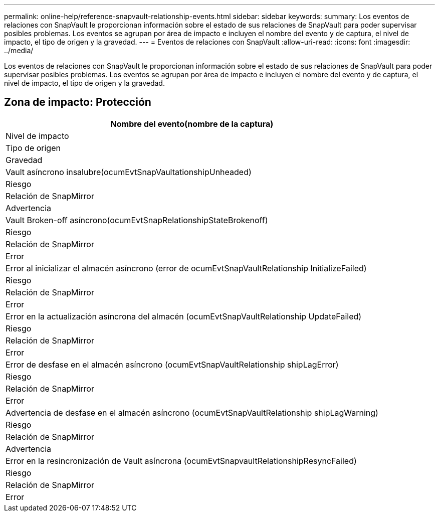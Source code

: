 ---
permalink: online-help/reference-snapvault-relationship-events.html 
sidebar: sidebar 
keywords:  
summary: Los eventos de relaciones con SnapVault le proporcionan información sobre el estado de sus relaciones de SnapVault para poder supervisar posibles problemas. Los eventos se agrupan por área de impacto e incluyen el nombre del evento y de captura, el nivel de impacto, el tipo de origen y la gravedad. 
---
= Eventos de relaciones con SnapVault
:allow-uri-read: 
:icons: font
:imagesdir: ../media/


[role="lead"]
Los eventos de relaciones con SnapVault le proporcionan información sobre el estado de sus relaciones de SnapVault para poder supervisar posibles problemas. Los eventos se agrupan por área de impacto e incluyen el nombre del evento y de captura, el nivel de impacto, el tipo de origen y la gravedad.



== Zona de impacto: Protección

|===
| Nombre del evento(nombre de la captura) 


| Nivel de impacto 


| Tipo de origen 


| Gravedad 


 a| 
Vault asíncrono insalubre(ocumEvtSnapVaultationshipUnheaded)



 a| 
Riesgo



 a| 
Relación de SnapMirror



 a| 
Advertencia



 a| 
Vault Broken-off asíncrono(ocumEvtSnapRelationshipStateBrokenoff)



 a| 
Riesgo



 a| 
Relación de SnapMirror



 a| 
Error



 a| 
Error al inicializar el almacén asíncrono (error de ocumEvtSnapVaultRelationship InitializeFailed)



 a| 
Riesgo



 a| 
Relación de SnapMirror



 a| 
Error



 a| 
Error en la actualización asíncrona del almacén (ocumEvtSnapVaultRelationship UpdateFailed)



 a| 
Riesgo



 a| 
Relación de SnapMirror



 a| 
Error



 a| 
Error de desfase en el almacén asíncrono (ocumEvtSnapVaultRelationship shipLagError)



 a| 
Riesgo



 a| 
Relación de SnapMirror



 a| 
Error



 a| 
Advertencia de desfase en el almacén asíncrono (ocumEvtSnapVaultRelationship shipLagWarning)



 a| 
Riesgo



 a| 
Relación de SnapMirror



 a| 
Advertencia



 a| 
Error en la resincronización de Vault asíncrona (ocumEvtSnapvaultRelationshipResyncFailed)



 a| 
Riesgo



 a| 
Relación de SnapMirror



 a| 
Error

|===
